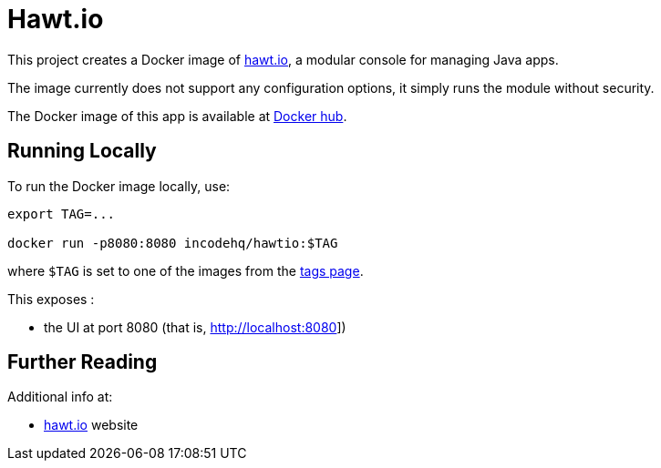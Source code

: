 = Hawt.io

This project creates a Docker image of link:https://hawt.io[hawt.io], a modular console for managing Java apps.

The image currently does not support any configuration options, it simply runs the module without security.

The Docker image of this app is available at https://hub.docker.com/r/incodehq/hawtio[Docker hub].



== Running Locally

To run the Docker image locally, use:

[source,bash]
----
export TAG=...

docker run -p8080:8080 incodehq/hawtio:$TAG
----

where `$TAG` is set to one of the images from the https://cloud.docker.com/u/incodehq/repository/docker/incodehq/hawtio/tags[tags page].

This exposes :

* the UI at port 8080 (that is, link:http://localhost:8080[]])



== Further Reading

Additional info at:

* link:https://hawt.io[hawt.io] website


